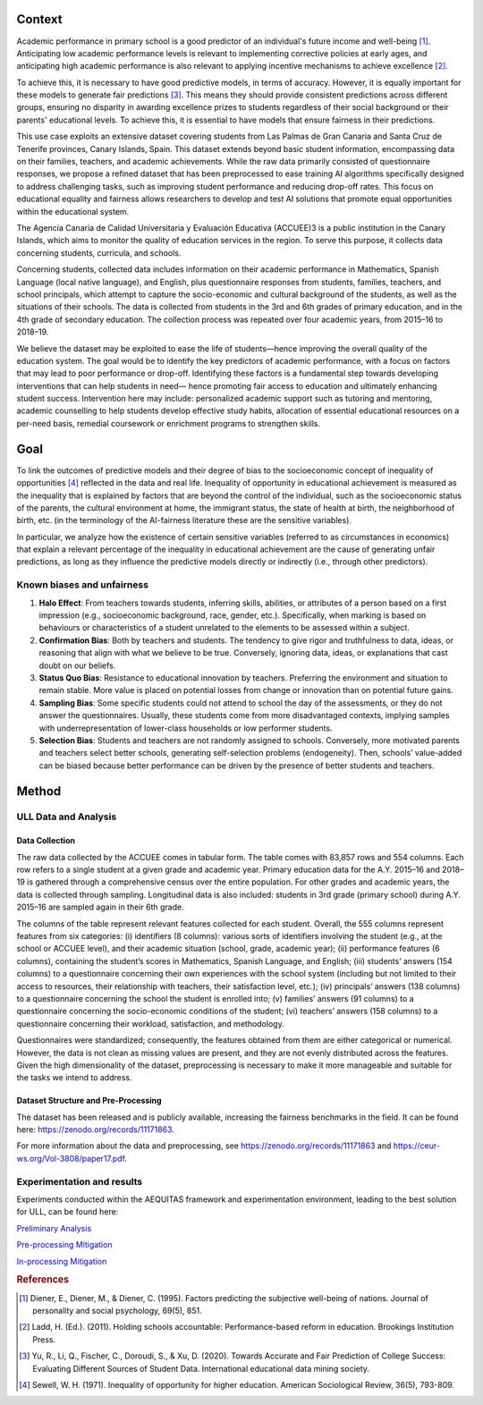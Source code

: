 Context
======================

Academic performance in primary school is a good predictor of an individual's future income
and well-being [1]_. Anticipating low academic performance levels is relevant to implementing
corrective policies at early ages, and anticipating high academic performance is also relevant to
applying incentive mechanisms to achieve excellence [2]_.

To achieve this, it is necessary to have good predictive models, in terms of accuracy. However,
it is equally important for these models to generate fair predictions [3]_. This means they should
provide consistent predictions across different groups, ensuring no disparity in awarding
excellence prizes to students regardless of their social background or their parents' educational
levels. To achieve this, it is essential to have models that ensure fairness in their predictions.

This use case exploits an extensive dataset covering students from Las Palmas de Gran Canaria and Santa Cruz de Tenerife provinces, Canary Islands, Spain. This dataset extends beyond basic student information, encompassing data on their families, teachers, and academic achievements. While the raw data primarily consisted of questionnaire responses, we propose a refined dataset that has been preprocessed to ease training AI algorithms specifically designed to address challenging tasks, such as improving student performance and reducing drop-off rates. This focus on educational equality and fairness allows researchers to develop and test AI solutions that promote equal opportunities within the educational system.

The Agencia Canaria de Calidad Universitaria y Evaluación Educativa (ACCUEE)3 is a public institution in the Canary Islands, which aims to monitor the quality of education services in the region. To serve this purpose, it collects data concerning students, curricula, and schools.

Concerning students, collected data includes information on their academic performance in Mathematics, Spanish Language (local native language), and English, plus questionnaire responses from students, families, teachers, and school principals, which attempt to capture the socio-economic and cultural background of the students, as well as the situations of their schools. The data is collected from students in the 3rd and 6th grades of primary education, and in the 4th grade of secondary education. The collection process was repeated over four academic years, from 2015–16 to 2018–19.

We believe the dataset may be exploited to ease the life of students—hence improving the overall quality of the education system. The goal would be to identify the key predictors of academic performance, with a focus on factors that may lead to poor performance or drop-off. Identifying these factors is a fundamental step towards developing interventions that can help students in need— hence promoting fair access to education and ultimately enhancing student success. Intervention here may include: personalized academic support such as tutoring and mentoring, academic counselling to help students develop effective study habits, allocation of essential educational resources on a per-need basis, remedial coursework or enrichment programs to strengthen skills.

Goal
======================
To link the outcomes of predictive models and their degree of bias to the socioeconomic concept of inequality of opportunities [4]_ reflected in the data and real life. Inequality of opportunity in educational achievement is measured as the inequality that is explained by factors that are beyond the control of the individual, such as the socioeconomic status of the parents, the cultural environment at home, the immigrant status, the state of health at birth, the neighborhood of birth, etc. (in the terminology of the AI-fairness literature these are the sensitive variables).

In particular, we analyze how the existence of certain sensitive variables (referred to as
circumstances in economics) that explain a relevant percentage of the inequality in educational
achievement are the cause of generating unfair predictions, as long as they influence the predictive
models directly or indirectly (i.e., through other predictors).

Known biases and unfairness
---------------------------

#. **Halo Effect**: From teachers towards students, inferring skills, abilities, or attributes of a person based on a first impression (e.g., socioeconomic background, race, gender, etc.). Specifically, when marking is based on behaviours or characteristics of a student unrelated to the elements to be assessed within a subject.

#. **Confirmation Bias**: Both by teachers and students. The tendency to give rigor and truthfulness to data, ideas, or reasoning that align with what we believe to be true. Conversely, ignoring data, ideas, or explanations that cast doubt on our beliefs.

#. **Status Quo Bias**: Resistance to educational innovation by teachers. Preferring the environment and situation to remain stable. More value is placed on potential losses from change or innovation than on potential future gains.

#. **Sampling Bias**: Some specific students could not attend to school the day of the assessments, or they do not answer the questionnaires. Usually, these students come from more disadvantaged contexts, implying samples with underrepresentation of lower-class households or low performer students.

#. **Selection Bias**: Students and teachers are not randomly assigned to schools. Conversely, more motivated parents and teachers select better schools, generating self-selection problems (endogeneity). Then, schools’ value-added can be biased because better performance can be driven by the presence of better students and teachers.

Method
======================

ULL Data and Analysis
-------------------------

Data Collection
^^^^^^^^^^^^^^^
The raw data collected by the ACCUEE comes in tabular form. The table comes with 83,857 rows and 554 columns. Each row refers to a single student at a given grade and academic year. Primary education data for the A.Y. 2015–16 and 2018–19 is gathered through a comprehensive census over the entire population. For other grades and academic years, the data is collected through sampling. Longitudinal data is also included: students in 3rd grade (primary school) during A.Y. 2015–16 are sampled again in their 6th grade.

The columns of the table represent relevant features collected for each student. Overall, the 555 columns represent features from six categories: (i) identifiers (8 columns): various sorts of identifiers involving the student (e.g., at the school or ACCUEE level), and their academic situation (school, grade, academic year); (ii) performance features (6 columns), containing the student’s scores in Mathematics, Spanish Language, and English; (iii) students’ answers (154 columns) to a questionnaire concerning their own experiences with the school system (including but not limited to their access to resources, their relationship with teachers, their satisfaction level, etc.); (iv) principals’ answers (138 columns) to a questionnaire concerning the school the student is enrolled into; (v) families’ answers (91 columns) to a questionnaire concerning the socio-economic conditions of the student; (vi) teachers’ answers (158 columns) to a questionnaire concerning their workload, satisfaction, and methodology.

Questionnaires were standardized; consequently, the features obtained from them are either categorical or numerical. However, the data is not clean as missing values are present, and they are not evenly distributed across the features. Given the high dimensionality of the dataset, preprocessing is necessary to make it more manageable and suitable for the tasks we intend to address.

Dataset Structure and Pre-Processing
^^^^^^^^^^^^^^^
The dataset has been released and is publicly available, increasing the fairness benchmarks in the field. It can be found here: https://zenodo.org/records/11171863.

For more information about the data and preprocessing, see https://zenodo.org/records/11171863 and https://ceur-ws.org/Vol-3808/paper17.pdf.


Experimentation and results
-------------------------
Experiments conducted within the AEQUITAS framework and experimentation environment, leading to the best solution for ULL, can be found here:

`Preliminary Analysis <https://apice.unibo.it/xwiki/bin/download/Aequitas/Deliverables/ULL-Preliminary%20Analysis.pdf?rev=1.1>`_

`Pre-processing Mitigation <https://apice.unibo.it/xwiki/bin/download/Aequitas/Deliverables/ULL-Pre-processing%20Mitigation.pdf?rev=1.1>`_

`In-processing Mitigation <https://apice.unibo.it/xwiki/bin/download/Aequitas/Deliverables/ULL-In-processing%20Mitigation.pdf?rev=1.1>`_

.. rubric:: References

.. [1] Diener, E., Diener, M., & Diener, C. (1995). Factors predicting the subjective well-being of nations. Journal of personality and social psychology, 69(5), 851.

.. [2] Ladd, H. (Ed.). (2011). Holding schools accountable: Performance-based reform in education. Brookings Institution Press.

.. [3] Yu, R., Li, Q., Fischer, C., Doroudi, S., & Xu, D. (2020). Towards Accurate and Fair Prediction of College Success: Evaluating Different Sources of Student Data. International educational data mining society.

.. [4] Sewell, W. H. (1971). Inequality of opportunity for higher education. American Sociological Review, 36(5), 793-809.
